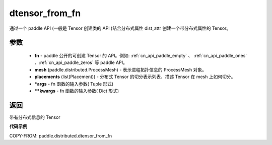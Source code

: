 .. _cn_api_paddle_distributed_dtensor_from_fn:

dtensor_from_fn
-------------------------------

.. py:class:: paddle.distributed.dtensor_from_fn(fn, mesh, placements, *args, **kwargs)

通过一个 paddle API (一般是 Tensor 创建类的 API )结合分布式属性 dist_attr 创建一个带分布式属性的 Tensor。

参数
:::::::::

    - **fn**  - paddle 公开的可创建 Tensor 的 API。例如: :ref:`cn_api_paddle_empty` 、 :ref:`cn_api_paddle_ones` 、:ref:`cn_api_paddle_zeros` 等 paddle API。
    - **mesh** (paddle.distributed.ProcessMesh) - 表示进程拓扑信息的 ProcessMesh 对象。
    - **placements** (list(Placement)) - 分布式 Tensor 的切分表示列表，描述 Tensor 在 mesh 上如何切分。
    - ***args**  - fn 函数的输入参数( Tuple 形式)
    - ****kwargs**  - fn 函数的输入参数( Dict 形式)


返回
:::::::::
带有分布式信息的 Tensor



**代码示例**

COPY-FROM: paddle.distributed.dtensor_from_fn
